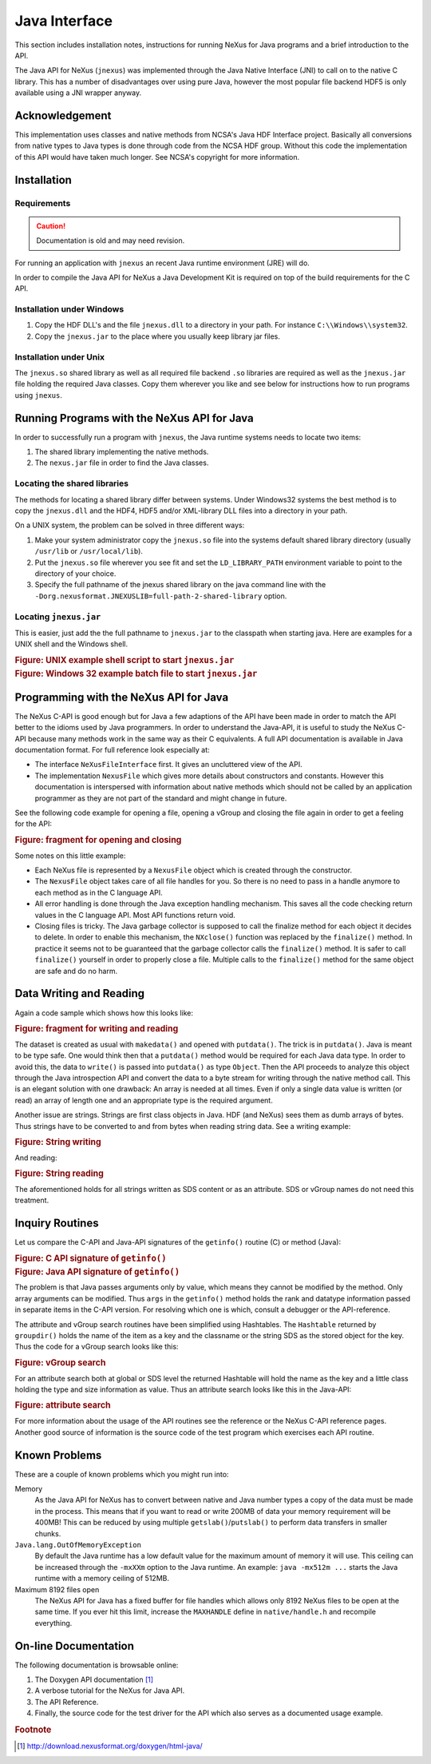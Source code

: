.. $Id$

.. _NAPI-java:

==============
Java Interface
==============

..  http://www.nexusformat.org/Java_API

.. index:: !NAPI; java

This section includes installation notes,
instructions for running NeXus for Java programs and a brief
introduction to the API.

The Java API
for NeXus (``jnexus``) was implemented through the
Java Native Interface (JNI) to call on to the native C library.
This has a number of disadvantages over using pure Java, however
the most popular file backend HDF5 is only available using
a JNI wrapper anyway.

.. _NAPI-java-general-acknow:

Acknowledgement
###############

This implementation uses classes and native methods from NCSA's
Java HDF Interface project. Basically all conversions from native
types to Java types is done through code from the NCSA HDF group.
Without this code the implementation of this API would have taken
much longer. See NCSA's copyright for more information.

.. _NAPI-java-general-install:

Installation
############

.. _NAPI-java-general-install-Requirements:

Requirements
============

.. caution:: Documentation is old and may need revision.

For running an application with ``jnexus`` an recent Java runtime environment (JRE) will do.

In order to compile the Java API for NeXus a Java Development Kit is required on top of the
build requirements for the C API.

.. _NAPI-java-general-install-win32:

Installation under Windows
==========================

#. Copy the HDF DLL's and the file
   ``jnexus.dll`` to a directory in your path.
   For instance ``C:\\Windows\\system32``.

#. Copy the ``jnexus.jar`` to the place where
   you usually keep library jar files.

.. _NAPI-java-general-install-unix:

Installation under Unix
=======================

The ``jnexus.so`` shared library as well as all required file backend
``.so`` libraries are required as well as the ``jnexus.jar``
file holding the required Java classes. Copy them wherever you like
and see below for instructions how to run programs using ``jnexus``.

.. _NAPI-java-general-Running:

Running Programs with the NeXus API for Java
############################################

In order to successfully run a program with
``jnexus``, the Java runtime systems needs
to locate two items:

#. The shared library implementing the native methods.

#. The ``nexus.jar`` file in order to find the Java classes.

.. _NAPI-java-general-Running-shared:

Locating the shared libraries
=============================

The methods for locating a shared library differ
between systems. Under Windows32 systems the best method
is to copy the ``jnexus.dll`` and the HDF4, HDF5 and/or XML-library
DLL files into a directory in your path.

On a UNIX system, the problem can be solved in three different ways:

#. Make your system administrator copy the ``jnexus.so``
   file into the systems default shared library directory
   (usually ``/usr/lib`` or ``/usr/local/lib``).

#. Put the ``jnexus.so`` file wherever you see fit and
   set the ``LD_LIBRARY_PATH`` environment variable to
   point to the directory of your choice.

#. Specify the full pathname of the jnexus shared library on
   the java command line with the
   ``-Dorg.nexusformat.JNEXUSLIB=full-path-2-shared-library``
   option.

.. _NAPI-java-general-Running-jnexus:

Locating ``jnexus.jar``
=======================

This is easier, just add the the full pathname to
``jnexus.jar`` to the classpath when starting java.
Here are examples for a UNIX shell and the Windows shell.

.. compound::

    .. rubric:: Figure: UNIX example shell script to start ``jnexus.jar``

    .. literalinclude:: examples/napi-java-jnexus.sh
        :tab-width: 4
        :linenos:
        :language: guess

.. compound::

    .. rubric:: Figure: Windows 32 example batch file to start ``jnexus.jar``

    .. literalinclude:: examples/napi-java-jnexus.bat
        :tab-width: 4
        :linenos:
        :language: guess

.. _NAPI-java-general-Programming:

Programming with the NeXus API for Java
#######################################

The NeXus C-API is good enough but for Java a few adaptions of
the API have been made in order to match the API better to the
idioms used by Java programmers. In order to understand the
Java-API, it is useful to study the NeXus C-API because many
methods work in the same way as their C equivalents.
A full API documentation is available in Java documentation format.
For full reference look especially at:

- The interface ``NeXusFileInterface`` first.
  It gives an uncluttered view of the API.

- The implementation ``NexusFile`` which gives more details about constructors and
  constants. However this documentation is interspersed with information about
  native methods which should not be called by an application programmer as they
  are not part of the standard and might change in future.

See the following code example for opening a file,
opening a vGroup and closing the file again in order
to get a feeling for the API:

.. compound::

    .. rubric:: Figure: fragment for opening and closing

    .. literalinclude:: examples/napi-java-prog1.java
        :tab-width: 4
        :linenos:
        :language: guess

Some notes on this little example:

- Each NeXus file is represented by a ``NexusFile`` object which
  is created through the constructor.

- The ``NexusFile`` object takes care of all file handles for you.
  So there is no need to pass in a handle anymore to each
  method as in the C language API.

- All error handling is done through the Java exception
  handling mechanism. This saves all the code checking
  return values in the C language API. Most API functions
  return void.

- Closing files is tricky. The Java garbage collector is
  supposed to call the finalize method for each object it
  decides to delete. In order to enable this mechanism,
  the ``NXclose()`` function was replaced by
  the ``finalize()`` method. In practice it seems
  not to be guaranteed that the garbage collector calls the
  ``finalize()`` method. It is safer to call
  ``finalize()`` yourself in order to properly
  close a file. Multiple calls to the ``finalize()``
  method for the same object are safe and do no harm.

.. _NAPI-java-general-datarw:

Data Writing and Reading
########################

Again a code sample which shows how this looks like:

.. compound::

    .. rubric:: Figure: fragment for writing and reading

    .. literalinclude:: examples/napi-java-datarw1.java
        :tab-width: 4
        :linenos:
        :language: guess

The dataset is created as usual with ``makedata()`` and opened
with ``putdata()``. The trick is in ``putdata()``.
Java is meant to be type safe. One would think then that a
``putdata()`` method would be required for each Java data type.
In order to avoid this, the data to ``write()`` is passed into
``putdata()`` as type ``Object``.
Then the API proceeds to analyze this object through the
Java introspection API and convert the data to a byte stream for writing
through the native method call. This is an elegant solution with one drawback:
An array is needed at all times. Even if only a single data value is
written (or read) an array of length one and an appropriate type
is the required argument.

Another issue are strings. Strings are first class objects in Java.
HDF (and NeXus) sees them as dumb arrays of bytes. Thus strings have to be
converted to and from bytes when reading string data. See a writing example:

.. compound::

    .. rubric:: Figure: String writing

    .. literalinclude:: examples/napi-java-datarw2.java
        :tab-width: 4
        :linenos:
        :language: guess

And reading:

.. compound::

    .. rubric:: Figure: String reading

    .. literalinclude:: examples/napi-java-datarw2.java
        :tab-width: 4
        :linenos:
        :language: guess

The aforementioned holds for all strings written as SDS content or as an
attribute. SDS or vGroup names do not need this treatment.

.. _NAPI-java-general-datarw-inquiry:

Inquiry Routines
################

Let us compare the C-API and Java-API signatures of the
``getinfo()`` routine (C) or method (Java):

.. compound::

    .. rubric:: Figure: C API signature of ``getinfo()``

    .. literalinclude:: examples/frag-c-api-sig-getinfo.c
        :tab-width: 4
        :linenos:
        :language: guess

.. compound::

    .. rubric:: Figure: Java API signature of ``getinfo()``

    .. literalinclude:: examples/frag-c-api-sig-getinfo.java
        :tab-width: 4
        :linenos:
        :language: guess

The problem is that Java passes arguments only by value, which means they cannot
be modified by the method. Only array arguments can be modified.
Thus ``args`` in the ``getinfo()`` method holds the
rank and datatype information passed in separate items in the C-API version.
For resolving which one is which, consult a debugger or the API-reference.

The attribute and vGroup search routines have been simplified
using Hashtables. The ``Hashtable`` returned by ``groupdir()``
holds the name of the item as a key and the classname or the string SDS as the
stored object for the key. Thus the code for a vGroup search looks like this:

.. compound::

    .. rubric:: Figure: vGroup search

    .. literalinclude:: examples/napi-java-inquiry1.java
        :tab-width: 4
        :linenos:
        :language: guess

For an attribute search both at global or SDS level the returned Hashtable
will hold the name as the key and a little class holding the type and size
information as value. Thus an attribute search looks like this in the Java-API:

.. compound::

    .. rubric:: Figure: attribute search

    .. literalinclude:: examples/napi-java-inquiry2.java
        :tab-width: 4
        :linenos:
        :language: guess

For more information about the usage of the API routines see the reference
or the NeXus C-API reference pages. Another good source of information is
the source code of the test program which exercises each API routine.

.. _NAPI-java-general-knownproblems:

Known Problems
##############

These are a couple of known problems which you might run into:

Memory
    As the Java API for NeXus has to convert between native
    and Java number types a copy of the data must be made
    in the process. This means that if you want to read or
    write 200MB of data your memory requirement will be 400MB!
    This can be reduced by using multiple
    ``getslab()``/``putslab()`` to perform data
    transfers in smaller chunks.

``Java.lang.OutOfMemoryException``
    By default the Java runtime has a low default value for
    the maximum amount of memory it will use.
    This ceiling can be increased through the ``-mxXXm``
    option to the Java runtime. An example:
    ``java -mx512m ...`` starts the Java runtime
    with a memory ceiling of 512MB.

Maximum 8192 files open
    The NeXus API for Java has a fixed buffer for file
    handles which allows only 8192 NeXus files to be
    open at the same time. If you ever hit this limit,
    increase the ``MAXHANDLE`` define in
    ``native/handle.h`` and recompile everything.

.. _NAPI-java-online:

On-line Documentation
#####################

The following documentation is browsable online:

#. The Doxygen API documentation [#]_

#. A verbose tutorial for the NeXus for Java API.

#. The API Reference.

#. Finally, the source code for the test driver for the API
   which also serves as a documented usage example.

.. rubric:: Footnote

.. [#] http://download.nexusformat.org/doxygen/html-java/
